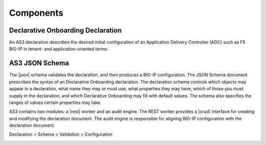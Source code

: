 Components
----------

Declarative Onboarding Declaration
~~~~~~~~~~~~~~~

An AS3 declaration describes the desired initial configuration of an Application
Delivery Controller (ADC) such as F5 BIG-IP in tenant- and application-oriented
terms. 

AS3 JSON Schema
~~~~~~~~~~~~~~~

The |json| schema validates the declaration, and then produces a BIG-IP
configuration.  The JSON Schema document prescribes the syntax of an Declarative Onboarding
declaration. The declaration schema controls which
objects may appear in a declaration, what name they may or must use, what
properties they may have, which of those you must supply in the declaration, and
which Declarative Onboarding may fill with default values. The schema also specifies the ranges of
values certain properties may take.  

AS3 contains two modules: a |rest| worker and an audit engine.  The REST worker
provides a |crud| interface for creating and modifying the declaration document.
The audit engine is responsible for aligning BIG-IP configuration with the
declaration document.

Declaration > Schema > Validation > Configuration 

.. image:: /images/AS3-data-flow.png

.. |json| raw:: html

   <a href="https://www.json.org/" target="_blank">JSON</a>

.. |rest| raw:: html

   <a href="https://en.wikipedia.org/wiki/Representational_state_transfer" target="_blank">REST</a>

.. |crud| raw:: html

   <a href="https://en.wikipedia.org/wiki/Create,_read,_update_and_delete" target="_blank">CRUD</a>
